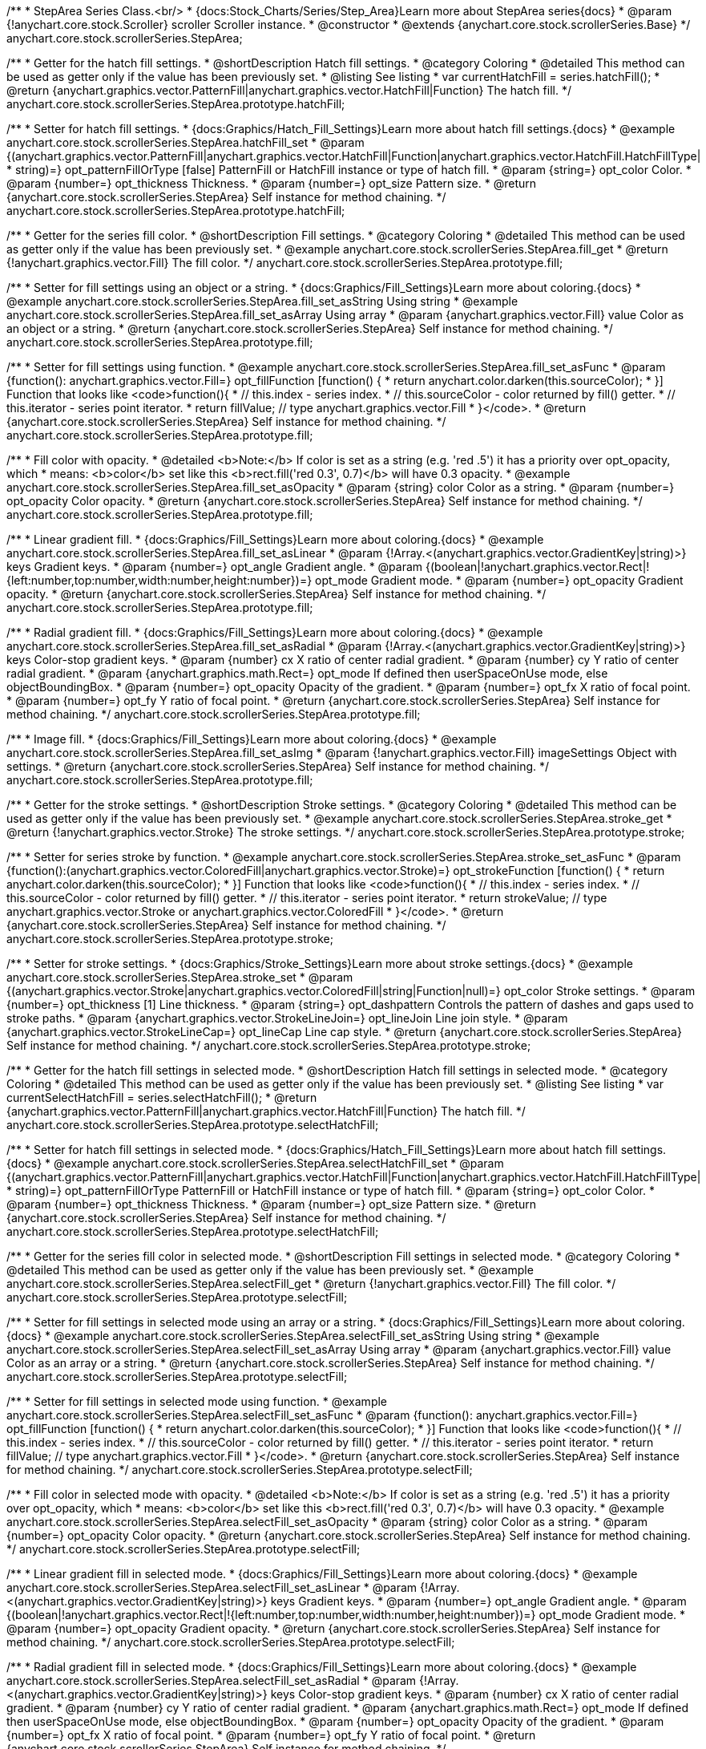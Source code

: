 /**
 * StepArea Series Class.<br/>
 * {docs:Stock_Charts/Series/Step_Area}Learn more about StepArea series{docs}
 * @param {!anychart.core.stock.Scroller} scroller Scroller instance.
 * @constructor
 * @extends {anychart.core.stock.scrollerSeries.Base}
 */
anychart.core.stock.scrollerSeries.StepArea;


//----------------------------------------------------------------------------------------------------------------------
//
//  anychart.core.stock.scrollerSeries.StepArea.prototype.hatchFill
//
//----------------------------------------------------------------------------------------------------------------------

/**
 * Getter for the hatch fill settings.
 * @shortDescription Hatch fill settings.
 * @category Coloring
 * @detailed This method can be used as getter only if the value has been previously set.
 * @listing See listing
 * var currentHatchFill = series.hatchFill();
 * @return {anychart.graphics.vector.PatternFill|anychart.graphics.vector.HatchFill|Function} The hatch fill.
 */
anychart.core.stock.scrollerSeries.StepArea.prototype.hatchFill;

/**
 * Setter for hatch fill settings.
 * {docs:Graphics/Hatch_Fill_Settings}Learn more about hatch fill settings.{docs}
 * @example anychart.core.stock.scrollerSeries.StepArea.hatchFill_set
 * @param {(anychart.graphics.vector.PatternFill|anychart.graphics.vector.HatchFill|Function|anychart.graphics.vector.HatchFill.HatchFillType|
 * string)=} opt_patternFillOrType [false] PatternFill or HatchFill instance or type of hatch fill.
 * @param {string=} opt_color Color.
 * @param {number=} opt_thickness Thickness.
 * @param {number=} opt_size Pattern size.
 * @return {anychart.core.stock.scrollerSeries.StepArea} Self instance for method chaining.
 */
anychart.core.stock.scrollerSeries.StepArea.prototype.hatchFill;


//----------------------------------------------------------------------------------------------------------------------
//
//  anychart.core.stock.scrollerSeries.StepArea.prototype.fill
//
//----------------------------------------------------------------------------------------------------------------------

/**
 * Getter for the series fill color.
 * @shortDescription Fill settings.
 * @category Coloring
 * @detailed This method can be used as getter only if the value has been previously set.
 * @example anychart.core.stock.scrollerSeries.StepArea.fill_get
 * @return {!anychart.graphics.vector.Fill} The fill color.
 */
anychart.core.stock.scrollerSeries.StepArea.prototype.fill;

/**
 * Setter for fill settings using an object or a string.
 * {docs:Graphics/Fill_Settings}Learn more about coloring.{docs}
 * @example anychart.core.stock.scrollerSeries.StepArea.fill_set_asString Using string
 * @example anychart.core.stock.scrollerSeries.StepArea.fill_set_asArray Using array
 * @param {anychart.graphics.vector.Fill} value Color as an object or a string.
 * @return {anychart.core.stock.scrollerSeries.StepArea} Self instance for method chaining.
 */
anychart.core.stock.scrollerSeries.StepArea.prototype.fill;

/**
 * Setter for fill settings using function.
 * @example anychart.core.stock.scrollerSeries.StepArea.fill_set_asFunc
 * @param {function(): anychart.graphics.vector.Fill=} opt_fillFunction [function() {
 *  return anychart.color.darken(this.sourceColor);
 * }] Function that looks like <code>function(){
 *    // this.index - series index.
 *    // this.sourceColor - color returned by fill() getter.
 *    // this.iterator - series point iterator.
 *    return fillValue; // type anychart.graphics.vector.Fill
 * }</code>.
 * @return {anychart.core.stock.scrollerSeries.StepArea} Self instance for method chaining.
 */
anychart.core.stock.scrollerSeries.StepArea.prototype.fill;

/**
 * Fill color with opacity.
 * @detailed <b>Note:</b> If color is set as a string (e.g. 'red .5') it has a priority over opt_opacity, which
 * means: <b>color</b> set like this <b>rect.fill('red 0.3', 0.7)</b> will have 0.3 opacity.
 * @example anychart.core.stock.scrollerSeries.StepArea.fill_set_asOpacity
 * @param {string} color Color as a string.
 * @param {number=} opt_opacity Color opacity.
 * @return {anychart.core.stock.scrollerSeries.StepArea} Self instance for method chaining.
 */
anychart.core.stock.scrollerSeries.StepArea.prototype.fill;

/**
 * Linear gradient fill.
 * {docs:Graphics/Fill_Settings}Learn more about coloring.{docs}
 * @example anychart.core.stock.scrollerSeries.StepArea.fill_set_asLinear
 * @param {!Array.<(anychart.graphics.vector.GradientKey|string)>} keys Gradient keys.
 * @param {number=} opt_angle Gradient angle.
 * @param {(boolean|!anychart.graphics.vector.Rect|!{left:number,top:number,width:number,height:number})=} opt_mode Gradient mode.
 * @param {number=} opt_opacity Gradient opacity.
 * @return {anychart.core.stock.scrollerSeries.StepArea} Self instance for method chaining.
 */
anychart.core.stock.scrollerSeries.StepArea.prototype.fill;

/**
 * Radial gradient fill.
 * {docs:Graphics/Fill_Settings}Learn more about coloring.{docs}
 * @example anychart.core.stock.scrollerSeries.StepArea.fill_set_asRadial
 * @param {!Array.<(anychart.graphics.vector.GradientKey|string)>} keys Color-stop gradient keys.
 * @param {number} cx X ratio of center radial gradient.
 * @param {number} cy Y ratio of center radial gradient.
 * @param {anychart.graphics.math.Rect=} opt_mode If defined then userSpaceOnUse mode, else objectBoundingBox.
 * @param {number=} opt_opacity Opacity of the gradient.
 * @param {number=} opt_fx X ratio of focal point.
 * @param {number=} opt_fy Y ratio of focal point.
 * @return {anychart.core.stock.scrollerSeries.StepArea} Self instance for method chaining.
 */
anychart.core.stock.scrollerSeries.StepArea.prototype.fill;

/**
 * Image fill.
 * {docs:Graphics/Fill_Settings}Learn more about coloring.{docs}
 * @example anychart.core.stock.scrollerSeries.StepArea.fill_set_asImg
 * @param {!anychart.graphics.vector.Fill} imageSettings Object with settings.
 * @return {anychart.core.stock.scrollerSeries.StepArea} Self instance for method chaining.
 */
anychart.core.stock.scrollerSeries.StepArea.prototype.fill;


//----------------------------------------------------------------------------------------------------------------------
//
//  anychart.core.stock.scrollerSeries.StepArea.prototype.stroke
//
//----------------------------------------------------------------------------------------------------------------------

/**
 * Getter for the stroke settings.
 * @shortDescription Stroke settings.
 * @category Coloring
 * @detailed This method can be used as getter only if the value has been previously set.
 * @example anychart.core.stock.scrollerSeries.StepArea.stroke_get
 * @return {!anychart.graphics.vector.Stroke} The stroke settings.
 */
anychart.core.stock.scrollerSeries.StepArea.prototype.stroke;

/**
 * Setter for series stroke by function.
 * @example anychart.core.stock.scrollerSeries.StepArea.stroke_set_asFunc
 * @param {function():(anychart.graphics.vector.ColoredFill|anychart.graphics.vector.Stroke)=} opt_strokeFunction [function() {
 *  return anychart.color.darken(this.sourceColor);
 * }] Function that looks like <code>function(){
 *    // this.index - series index.
 *    // this.sourceColor -  color returned by fill() getter.
 *    // this.iterator - series point iterator.
 *    return strokeValue; // type anychart.graphics.vector.Stroke or anychart.graphics.vector.ColoredFill
 * }</code>.
 * @return {anychart.core.stock.scrollerSeries.StepArea} Self instance for method chaining.
 */
anychart.core.stock.scrollerSeries.StepArea.prototype.stroke;

/**
 * Setter for stroke settings.
 * {docs:Graphics/Stroke_Settings}Learn more about stroke settings.{docs}
 * @example anychart.core.stock.scrollerSeries.StepArea.stroke_set
 * @param {(anychart.graphics.vector.Stroke|anychart.graphics.vector.ColoredFill|string|Function|null)=} opt_color Stroke settings.
 * @param {number=} opt_thickness [1] Line thickness.
 * @param {string=} opt_dashpattern Controls the pattern of dashes and gaps used to stroke paths.
 * @param {anychart.graphics.vector.StrokeLineJoin=} opt_lineJoin Line join style.
 * @param {anychart.graphics.vector.StrokeLineCap=} opt_lineCap Line cap style.
 * @return {anychart.core.stock.scrollerSeries.StepArea} Self instance for method chaining.
 */
anychart.core.stock.scrollerSeries.StepArea.prototype.stroke;



//----------------------------------------------------------------------------------------------------------------------
//
//  anychart.core.stock.scrollerSeries.StepArea.prototype.selectHatchFill
//
//----------------------------------------------------------------------------------------------------------------------

/**
 * Getter for the hatch fill settings in selected mode.
 * @shortDescription Hatch fill settings in selected mode.
 * @category Coloring
 * @detailed This method can be used as getter only if the value has been previously set.
 * @listing See listing
 * var currentSelectHatchFill = series.selectHatchFill();
 * @return {anychart.graphics.vector.PatternFill|anychart.graphics.vector.HatchFill|Function} The hatch fill.
 */
anychart.core.stock.scrollerSeries.StepArea.prototype.selectHatchFill;

/**
 * Setter for hatch fill settings in selected mode.
 * {docs:Graphics/Hatch_Fill_Settings}Learn more about hatch fill settings.{docs}
 * @example anychart.core.stock.scrollerSeries.StepArea.selectHatchFill_set
 * @param {(anychart.graphics.vector.PatternFill|anychart.graphics.vector.HatchFill|Function|anychart.graphics.vector.HatchFill.HatchFillType|
 * string)=} opt_patternFillOrType PatternFill or HatchFill instance or type of hatch fill.
 * @param {string=} opt_color Color.
 * @param {number=} opt_thickness Thickness.
 * @param {number=} opt_size Pattern size.
 * @return {anychart.core.stock.scrollerSeries.StepArea} Self instance for method chaining.
 */
anychart.core.stock.scrollerSeries.StepArea.prototype.selectHatchFill;


//----------------------------------------------------------------------------------------------------------------------
//
//  anychart.core.stock.scrollerSeries.StepArea.prototype.selectFill
//
//----------------------------------------------------------------------------------------------------------------------

/**
 * Getter for the series fill color in selected mode.
 * @shortDescription Fill settings in selected mode.
 * @category Coloring
 * @detailed This method can be used as getter only if the value has been previously set.
 * @example anychart.core.stock.scrollerSeries.StepArea.selectFill_get
 * @return {!anychart.graphics.vector.Fill} The fill color.
 */
anychart.core.stock.scrollerSeries.StepArea.prototype.selectFill;

/**
 * Setter for fill settings in selected mode using an array or a string.
 * {docs:Graphics/Fill_Settings}Learn more about coloring.{docs}
 * @example anychart.core.stock.scrollerSeries.StepArea.selectFill_set_asString Using string
 * @example anychart.core.stock.scrollerSeries.StepArea.selectFill_set_asArray Using array
 * @param {anychart.graphics.vector.Fill} value Color as an array or a string.
 * @return {anychart.core.stock.scrollerSeries.StepArea} Self instance for method chaining.
 */
anychart.core.stock.scrollerSeries.StepArea.prototype.selectFill;

/**
 * Setter for fill settings in selected mode using function.
 * @example anychart.core.stock.scrollerSeries.StepArea.selectFill_set_asFunc
 * @param {function(): anychart.graphics.vector.Fill=} opt_fillFunction [function() {
 *  return anychart.color.darken(this.sourceColor);
 * }] Function that looks like <code>function(){
 *    // this.index - series index.
 *    // this.sourceColor - color returned by fill() getter.
 *    // this.iterator - series point iterator.
 *    return fillValue; // type anychart.graphics.vector.Fill
 * }</code>.
 * @return {anychart.core.stock.scrollerSeries.StepArea} Self instance for method chaining.
 */
anychart.core.stock.scrollerSeries.StepArea.prototype.selectFill;

/**
 * Fill color in selected mode with opacity.
 * @detailed <b>Note:</b> If color is set as a string (e.g. 'red .5') it has a priority over opt_opacity, which
 * means: <b>color</b> set like this <b>rect.fill('red 0.3', 0.7)</b> will have 0.3 opacity.
 * @example anychart.core.stock.scrollerSeries.StepArea.selectFill_set_asOpacity
 * @param {string} color Color as a string.
 * @param {number=} opt_opacity Color opacity.
 * @return {anychart.core.stock.scrollerSeries.StepArea} Self instance for method chaining.
 */
anychart.core.stock.scrollerSeries.StepArea.prototype.selectFill;

/**
 * Linear gradient fill in selected mode.
 * {docs:Graphics/Fill_Settings}Learn more about coloring.{docs}
 * @example anychart.core.stock.scrollerSeries.StepArea.selectFill_set_asLinear
 * @param {!Array.<(anychart.graphics.vector.GradientKey|string)>} keys Gradient keys.
 * @param {number=} opt_angle Gradient angle.
 * @param {(boolean|!anychart.graphics.vector.Rect|!{left:number,top:number,width:number,height:number})=} opt_mode Gradient mode.
 * @param {number=} opt_opacity Gradient opacity.
 * @return {anychart.core.stock.scrollerSeries.StepArea} Self instance for method chaining.
 */
anychart.core.stock.scrollerSeries.StepArea.prototype.selectFill;

/**
 * Radial gradient fill in selected mode.
 * {docs:Graphics/Fill_Settings}Learn more about coloring.{docs}
 * @example anychart.core.stock.scrollerSeries.StepArea.selectFill_set_asRadial
 * @param {!Array.<(anychart.graphics.vector.GradientKey|string)>} keys Color-stop gradient keys.
 * @param {number} cx X ratio of center radial gradient.
 * @param {number} cy Y ratio of center radial gradient.
 * @param {anychart.graphics.math.Rect=} opt_mode If defined then userSpaceOnUse mode, else objectBoundingBox.
 * @param {number=} opt_opacity Opacity of the gradient.
 * @param {number=} opt_fx X ratio of focal point.
 * @param {number=} opt_fy Y ratio of focal point.
 * @return {anychart.core.stock.scrollerSeries.StepArea} Self instance for method chaining.
 */
anychart.core.stock.scrollerSeries.StepArea.prototype.selectFill;

/**
 * Image fill in selected mode.
 * {docs:Graphics/Fill_Settings}Learn more about coloring.{docs}
 * @example anychart.core.stock.scrollerSeries.StepArea.selectFill_set_asImg
 * @param {!anychart.graphics.vector.Fill} imageSettings Object with settings.
 * @return {anychart.core.stock.scrollerSeries.StepArea} Self instance for method chaining.
 */
anychart.core.stock.scrollerSeries.StepArea.prototype.selectFill;


//----------------------------------------------------------------------------------------------------------------------
//
//  anychart.core.stock.scrollerSeries.StepArea.prototype.selectStroke
//
//----------------------------------------------------------------------------------------------------------------------

/**
 * Getter for the stroke settings in selected mode.
 * @shortDescription Stroke settings in selected mode.
 * @category Coloring
 * @detailed This method can be used as getter only if the value has been previously set.
 * @example anychart.core.stock.scrollerSeries.StepArea.selectStroke_get
 * @return {!anychart.graphics.vector.Stroke} The stroke settings.
 */
anychart.core.stock.scrollerSeries.StepArea.prototype.selectStroke;

/**
 * Setter for series stroke in selected mode by function.
 * @example anychart.core.stock.scrollerSeries.StepArea.selectStroke_set_asFunc
 * @param {function():(anychart.graphics.vector.ColoredFill|anychart.graphics.vector.Stroke)=} opt_strokeFunction [function() {
 *  return anychart.color.darken(this.sourceColor);
 * }] Function that looks like <code>function(){
 *    // this.index - series index.
 *    // this.sourceColor -  color returned by fill() getter.
 *    // this.iterator - series point iterator.
 *    return strokeValue; // type anychart.graphics.vector.Stroke or anychart.graphics.vector.ColoredFill
 * }</code>.
 * @return {anychart.core.stock.scrollerSeries.StepArea} Self instance for method chaining.
 */
anychart.core.stock.scrollerSeries.StepArea.prototype.selectStroke;

/**
 * Setter for stroke settings in selected mode.
 * {docs:Graphics/Stroke_Settings}Learn more about stroke settings.{docs}
 * @example anychart.core.stock.scrollerSeries.StepArea.selectStroke_set
 * @param {(anychart.graphics.vector.Stroke|anychart.graphics.vector.ColoredFill|string|Function|null)=} opt_color Stroke settings.
 * @param {number=} opt_thickness [1] Line thickness.
 * @param {string=} opt_dashpattern Controls the pattern of dashes and gaps used to stroke paths.
 * @param {anychart.graphics.vector.StrokeLineJoin=} opt_lineJoin Line join style.
 * @param {anychart.graphics.vector.StrokeLineCap=} opt_lineCap Line cap style.
 * @return {anychart.core.stock.scrollerSeries.StepArea} Self instance for method chaining.
 */
anychart.core.stock.scrollerSeries.StepArea.prototype.selectStroke;

//----------------------------------------------------------------------------------------------------------------------
//
//  anychart.core.stock.scrollerSeries.StepArea.prototype.StepDirection
//
//----------------------------------------------------------------------------------------------------------------------

/**
 * Getter for the step direction.
 * @shortDescription Step direction settings.
 * @category Size and Position
 * @listing See listing
 * var direction = series.stepDirection();
 * @return {(anychart.enums.StepDirection|string)} The step direction.
 * @since 7.13.0
 */
anychart.core.stock.scrollerSeries.StepArea.prototype.stepDirection;

/**
 * Setter for the step direction.
 * @example anychart.core.stock.scrollerSeries.StepArea.stepDirection_set
 * @param {(anychart.enums.StepDirection|string)=} opt_value ["center"] Value to set.
 * @return {anychart.core.stock.scrollerSeries.StepArea} Self instance for method chaining.
 * @since 7.13.0
 */
anychart.core.stock.scrollerSeries.StepArea.prototype.stepDirection;

/** @inheritDoc */
anychart.core.stock.scrollerSeries.StepArea.prototype.connectMissingPoints;

/** @inheritDoc */
anychart.core.stock.scrollerSeries.StepArea.prototype.xPointPosition;

/** @inheritDoc */
anychart.core.stock.scrollerSeries.StepArea.prototype.clip;

/** @inheritDoc */
anychart.core.stock.scrollerSeries.StepArea.prototype.xScale;

/** @inheritDoc */
anychart.core.stock.scrollerSeries.StepArea.prototype.yScale;

/** @inheritDoc */
anychart.core.stock.scrollerSeries.StepArea.prototype.error;

/** @inheritDoc */
anychart.core.stock.scrollerSeries.StepArea.prototype.data;

/** @inheritDoc */
anychart.core.stock.scrollerSeries.StepArea.prototype.meta;

/** @inheritDoc */
anychart.core.stock.scrollerSeries.StepArea.prototype.name;

/** @inheritDoc */
anychart.core.stock.scrollerSeries.StepArea.prototype.tooltip;

/** @inheritDoc */
anychart.core.stock.scrollerSeries.StepArea.prototype.legendItem;

/** @inheritDoc */
anychart.core.stock.scrollerSeries.StepArea.prototype.color;

/** @inheritDoc */
anychart.core.stock.scrollerSeries.StepArea.prototype.hover;

/** @inheritDoc */
anychart.core.stock.scrollerSeries.StepArea.prototype.unhover;

/** @inheritDoc */
anychart.core.stock.scrollerSeries.StepArea.prototype.select;

/** @inheritDoc */
anychart.core.stock.scrollerSeries.StepArea.prototype.unselect;

/** @inheritDoc */
anychart.core.stock.scrollerSeries.StepArea.prototype.selectionMode;

/** @inheritDoc */
anychart.core.stock.scrollerSeries.StepArea.prototype.allowPointsSelect;

/** @inheritDoc */
anychart.core.stock.scrollerSeries.StepArea.prototype.bounds;

/** @inheritDoc */
anychart.core.stock.scrollerSeries.StepArea.prototype.left;

/** @inheritDoc */
anychart.core.stock.scrollerSeries.StepArea.prototype.right;

/** @inheritDoc */
anychart.core.stock.scrollerSeries.StepArea.prototype.top;

/** @inheritDoc */
anychart.core.stock.scrollerSeries.StepArea.prototype.bottom;

/** @inheritDoc */
anychart.core.stock.scrollerSeries.StepArea.prototype.width;

/** @inheritDoc */
anychart.core.stock.scrollerSeries.StepArea.prototype.height;

/** @inheritDoc */
anychart.core.stock.scrollerSeries.StepArea.prototype.minWidth;

/** @inheritDoc */
anychart.core.stock.scrollerSeries.StepArea.prototype.minHeight;

/** @inheritDoc */
anychart.core.stock.scrollerSeries.StepArea.prototype.maxWidth;

/** @inheritDoc */
anychart.core.stock.scrollerSeries.StepArea.prototype.maxHeight;

/** @inheritDoc */
anychart.core.stock.scrollerSeries.StepArea.prototype.getPixelBounds;

/** @inheritDoc */
anychart.core.stock.scrollerSeries.StepArea.prototype.zIndex;

/** @inheritDoc */
anychart.core.stock.scrollerSeries.StepArea.prototype.enabled;

/** @inheritDoc */
anychart.core.stock.scrollerSeries.StepArea.prototype.print;

/** @inheritDoc */
anychart.core.stock.scrollerSeries.StepArea.prototype.saveAsPNG;

/** @inheritDoc */
anychart.core.stock.scrollerSeries.StepArea.prototype.saveAsJPG;

/** @inheritDoc */
anychart.core.stock.scrollerSeries.StepArea.prototype.saveAsPDF;

/** @inheritDoc */
anychart.core.stock.scrollerSeries.StepArea.prototype.saveAsSVG;

/** @inheritDoc */
anychart.core.stock.scrollerSeries.StepArea.prototype.toSVG;

/** @inheritDoc */
anychart.core.stock.scrollerSeries.StepArea.prototype.listen;

/** @inheritDoc */
anychart.core.stock.scrollerSeries.StepArea.prototype.listenOnce;

/** @inheritDoc */
anychart.core.stock.scrollerSeries.StepArea.prototype.unlisten;

/** @inheritDoc */
anychart.core.stock.scrollerSeries.StepArea.prototype.unlistenByKey;

/** @inheritDoc */
anychart.core.stock.scrollerSeries.StepArea.prototype.removeAllListeners;

/** @inheritDoc */
anychart.core.stock.scrollerSeries.StepArea.prototype.id;

/** @inheritDoc */
anychart.core.stock.scrollerSeries.StepArea.prototype.transformX;

/** @inheritDoc */
anychart.core.stock.scrollerSeries.StepArea.prototype.transformY;

/** @inheritDoc */
anychart.core.stock.scrollerSeries.StepArea.prototype.getPixelPointWidth;

/** @inheritDoc */
anychart.core.stock.scrollerSeries.StepArea.prototype.getPoint;

/** @inheritDoc */
anychart.core.stock.scrollerSeries.StepArea.prototype.seriesType;

/** @inheritDoc */
anychart.core.stock.scrollerSeries.StepArea.prototype.rendering;
